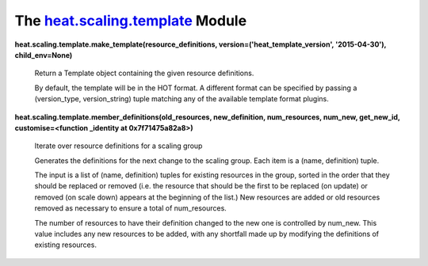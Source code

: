 
The `heat.scaling.template <../../api/heat.scaling.template.rst#module-heat.scaling.template>`_ Module
======================================================================================================

**heat.scaling.template.make_template(resource_definitions,
version=('heat_template_version', '2015-04-30'), child_env=None)**

   Return a Template object containing the given resource definitions.

   By default, the template will be in the HOT format. A different
   format can be specified by passing a (version_type, version_string)
   tuple matching any of the available template format plugins.

**heat.scaling.template.member_definitions(old_resources,
new_definition, num_resources, num_new, get_new_id,
customise=<function _identity at 0x7f71475a82a8>)**

   Iterate over resource definitions for a scaling group

   Generates the definitions for the next change to the scaling group.
   Each item is a (name, definition) tuple.

   The input is a list of (name, definition) tuples for existing
   resources in the group, sorted in the order that they should be
   replaced or removed (i.e. the resource that should be the first to
   be replaced (on update) or removed (on scale down) appears at the
   beginning of the list.) New resources are added or old resources
   removed as necessary to ensure a total of num_resources.

   The number of resources to have their definition changed to the new
   one is controlled by num_new. This value includes any new resources
   to be added, with any shortfall made up by modifying the
   definitions of existing resources.
